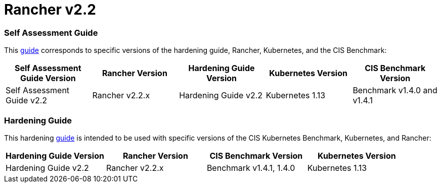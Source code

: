 = Rancher v2.2

=== Self Assessment Guide

This xref:self-assessment-guide-with-cis-v1.4-benchmark.adoc[guide] corresponds to specific versions of the hardening guide, Rancher, Kubernetes, and the CIS Benchmark:

|===
| Self Assessment Guide Version | Rancher Version | Hardening Guide Version | Kubernetes Version | CIS Benchmark Version

| Self Assessment Guide v2.2
| Rancher v2.2.x
| Hardening Guide v2.2
| Kubernetes 1.13
| Benchmark v1.4.0 and v1.4.1
|===

=== Hardening Guide

This hardening xref:hardening-guide-with-cis-v1.4-benchmark.adoc[guide] is intended to be used with specific versions of the CIS Kubernetes Benchmark, Kubernetes, and Rancher:

|===
| Hardening Guide Version | Rancher Version | CIS Benchmark Version | Kubernetes Version

| Hardening Guide v2.2
| Rancher v2.2.x
| Benchmark v1.4.1, 1.4.0
| Kubernetes 1.13
|===
